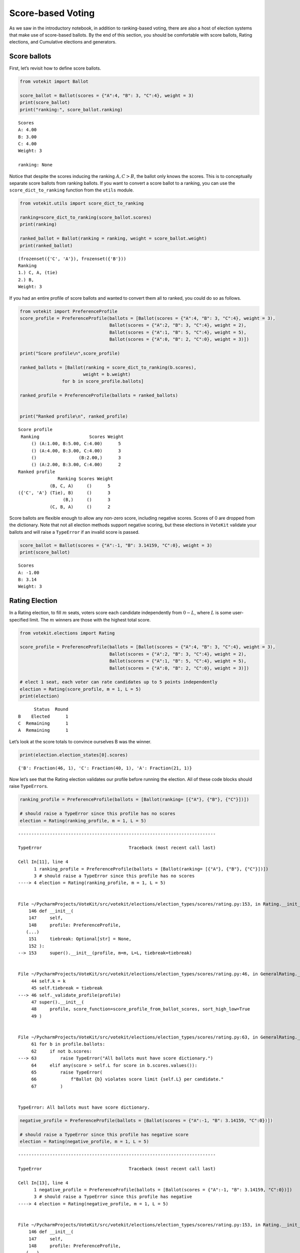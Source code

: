 Score-based Voting
==================

As we saw in the introductory notebook, in addition to ranking-based
voting, there are also a host of election systems that make use of
score-based ballots. By the end of this section, you should be
comfortable with score ballots, Rating elections, and Cumulative
elections and generators.

Score ballots
-------------

First, let’s revisit how to define score ballots.

.. code:: ipython3

    from votekit import Ballot
    
    score_ballot = Ballot(scores = {"A":4, "B": 3, "C":4}, weight = 3)
    print(score_ballot)
    print("ranking:", score_ballot.ranking)


.. parsed-literal::

    Scores
    A: 4.00
    B: 3.00
    C: 4.00
    Weight: 3
    
    ranking: None


Notice that despite the scores inducing the ranking :math:`{A,C}>B`,
the ballot only knows the scores. This is to conceptually separate score
ballots from ranking ballots. If you want to convert a score ballot to a
ranking, you can use the ``score_dict_to_ranking`` function from the
``utils`` module.

.. code:: ipython3

    from votekit.utils import score_dict_to_ranking
    
    ranking=score_dict_to_ranking(score_ballot.scores)
    print(ranking)
    
    ranked_ballot = Ballot(ranking = ranking, weight = score_ballot.weight)
    print(ranked_ballot)


.. parsed-literal::

    (frozenset({'C', 'A'}), frozenset({'B'}))
    Ranking
    1.) C, A, (tie)
    2.) B, 
    Weight: 3
    


If you had an entire profile of score ballots and wanted to convert them
all to ranked, you could do so as follows.

.. code:: ipython3

    from votekit import PreferenceProfile
    score_profile = PreferenceProfile(ballots = [Ballot(scores = {"A":4, "B": 3, "C":4}, weight = 3),
                                      Ballot(scores = {"A":2, "B": 3, "C":4}, weight = 2),
                                      Ballot(scores = {"A":1, "B": 5, "C":4}, weight = 5),
                                      Ballot(scores = {"A":0, "B": 2, "C":0}, weight = 3)])
    
    print("Score profile\n",score_profile)
    
    ranked_ballots = [Ballot(ranking = score_dict_to_ranking(b.scores),
                            weight = b.weight) 
                    for b in score_profile.ballots]
    
    ranked_profile = PreferenceProfile(ballots = ranked_ballots)
    
    
    print("Ranked profile\n", ranked_profile)


.. parsed-literal::

    Score profile
     Ranking                   Scores Weight
         () (A:1.00, B:5.00, C:4.00)      5
         () (A:4.00, B:3.00, C:4.00)      3
         ()                (B:2.00,)      3
         () (A:2.00, B:3.00, C:4.00)      2
    Ranked profile
                   Ranking Scores Weight
                (B, C, A)     ()      5
    ({'C', 'A'} (Tie), B)     ()      3
                     (B,)     ()      3
                (C, B, A)     ()      2


Score ballots are flexible enough to allow any non-zero score, including
negative scores. Scores of 0 are dropped from the dictionary. Note that
not all election methods support negative scoring, but these elections
in ``VoteKit`` validate your ballots and will raise a ``TypeError`` if
an invalid score is passed.

.. code:: ipython3

    score_ballot = Ballot(scores = {"A":-1, "B": 3.14159, "C":0}, weight = 3)
    print(score_ballot)


.. parsed-literal::

    Scores
    A: -1.00
    B: 3.14
    Weight: 3
    


Rating Election
---------------

In a Rating election, to fill :math:`m` seats, voters score each
candidate independently from :math:`0-L`, where :math:`L` is some
user-specified limit. The :math:`m` winners are those with the highest
total score.

.. code:: ipython3

    from votekit.elections import Rating
    
    score_profile = PreferenceProfile(ballots = [Ballot(scores = {"A":4, "B": 3, "C":4}, weight = 3),
                                      Ballot(scores = {"A":2, "B": 3, "C":4}, weight = 2),
                                      Ballot(scores = {"A":1, "B": 5, "C":4}, weight = 5),
                                      Ballot(scores = {"A":0, "B": 2, "C":0}, weight = 3)])
    
    # elect 1 seat, each voter can rate candidates up to 5 points independently
    election = Rating(score_profile, m = 1, L = 5)
    print(election)


.. parsed-literal::

          Status  Round
    B    Elected      1
    C  Remaining      1
    A  Remaining      1


Let’s look at the score totals to convince ourselves B was the winner.

.. code:: ipython3

    print(election.election_states[0].scores)


.. parsed-literal::

    {'B': Fraction(46, 1), 'C': Fraction(40, 1), 'A': Fraction(21, 1)}


Now let’s see that the Rating election validates our profile before
running the election. All of these code blocks should raise
``TypeError``\ s.

.. code:: ipython3

    ranking_profile = PreferenceProfile(ballots = [Ballot(ranking= [{"A"}, {"B"}, {"C"}])])
    
    # should raise a TypeError since this profile has no scores
    election = Rating(ranking_profile, m = 1, L = 5)


::


    ---------------------------------------------------------------------------

    TypeError                                 Traceback (most recent call last)

    Cell In[11], line 4
          1 ranking_profile = PreferenceProfile(ballots = [Ballot(ranking= [{"A"}, {"B"}, {"C"}])])
          3 # should raise a TypeError since this profile has no scores
    ----> 4 election = Rating(ranking_profile, m = 1, L = 5)


    File ~/PycharmProjects/VoteKit/src/votekit/elections/election_types/scores/rating.py:153, in Rating.__init__(self, profile, m, L, tiebreak)
        146 def __init__(
        147     self,
        148     profile: PreferenceProfile,
       (...)
        151     tiebreak: Optional[str] = None,
        152 ):
    --> 153     super().__init__(profile, m=m, L=L, tiebreak=tiebreak)


    File ~/PycharmProjects/VoteKit/src/votekit/elections/election_types/scores/rating.py:46, in GeneralRating.__init__(self, profile, m, L, k, tiebreak)
         44 self.k = k
         45 self.tiebreak = tiebreak
    ---> 46 self._validate_profile(profile)
         47 super().__init__(
         48     profile, score_function=score_profile_from_ballot_scores, sort_high_low=True
         49 )


    File ~/PycharmProjects/VoteKit/src/votekit/elections/election_types/scores/rating.py:63, in GeneralRating._validate_profile(self, profile)
         61 for b in profile.ballots:
         62     if not b.scores:
    ---> 63         raise TypeError("All ballots must have score dictionary.")
         64     elif any(score > self.L for score in b.scores.values()):
         65         raise TypeError(
         66             f"Ballot {b} violates score limit {self.L} per candidate."
         67         )


    TypeError: All ballots must have score dictionary.


.. code:: ipython3

    negative_profile = PreferenceProfile(ballots = [Ballot(scores = {"A":-1, "B": 3.14159, "C":0})])
    
    # should raise a TypeError since this profile has negative score
    election = Rating(negative_profile, m = 1, L = 5)


::


    ---------------------------------------------------------------------------

    TypeError                                 Traceback (most recent call last)

    Cell In[13], line 4
          1 negative_profile = PreferenceProfile(ballots = [Ballot(scores = {"A":-1, "B": 3.14159, "C":0})])
          3 # should raise a TypeError since this profile has negative
    ----> 4 election = Rating(negative_profile, m = 1, L = 5)


    File ~/PycharmProjects/VoteKit/src/votekit/elections/election_types/scores/rating.py:153, in Rating.__init__(self, profile, m, L, tiebreak)
        146 def __init__(
        147     self,
        148     profile: PreferenceProfile,
       (...)
        151     tiebreak: Optional[str] = None,
        152 ):
    --> 153     super().__init__(profile, m=m, L=L, tiebreak=tiebreak)


    File ~/PycharmProjects/VoteKit/src/votekit/elections/election_types/scores/rating.py:46, in GeneralRating.__init__(self, profile, m, L, k, tiebreak)
         44 self.k = k
         45 self.tiebreak = tiebreak
    ---> 46 self._validate_profile(profile)
         47 super().__init__(
         48     profile, score_function=score_profile_from_ballot_scores, sort_high_low=True
         49 )


    File ~/PycharmProjects/VoteKit/src/votekit/elections/election_types/scores/rating.py:69, in GeneralRating._validate_profile(self, profile)
         65     raise TypeError(
         66         f"Ballot {b} violates score limit {self.L} per candidate."
         67     )
         68 elif any(score < 0 for score in b.scores.values()):
    ---> 69     raise TypeError(f"Ballot {b} must have non-negative scores.")
         71 if self.k:
         72     if sum(b.scores.values()) > self.k:


    TypeError: Ballot Scores
    A: -1.00
    B: 3.14
    Weight: 1
     must have non-negative scores.


.. code:: ipython3

    over_L_profile = PreferenceProfile(ballots = [Ballot(scores = {"A":0, "B": 10, "C":1})])
    
    # should raise a TypeError since this profile has score over 5
    election = Rating(over_L_profile, m = 1, L = 5)


::


    ---------------------------------------------------------------------------

    TypeError                                 Traceback (most recent call last)

    Cell In[14], line 4
          1 over_L_profile = PreferenceProfile(ballots = [Ballot(scores = {"A":0, "B": 10, "C":1})])
          3 # should raise a TypeError since this profile has score over 5
    ----> 4 election = Rating(over_L_profile, m = 1, L = 5)


    File ~/PycharmProjects/VoteKit/src/votekit/elections/election_types/scores/rating.py:153, in Rating.__init__(self, profile, m, L, tiebreak)
        146 def __init__(
        147     self,
        148     profile: PreferenceProfile,
       (...)
        151     tiebreak: Optional[str] = None,
        152 ):
    --> 153     super().__init__(profile, m=m, L=L, tiebreak=tiebreak)


    File ~/PycharmProjects/VoteKit/src/votekit/elections/election_types/scores/rating.py:46, in GeneralRating.__init__(self, profile, m, L, k, tiebreak)
         44 self.k = k
         45 self.tiebreak = tiebreak
    ---> 46 self._validate_profile(profile)
         47 super().__init__(
         48     profile, score_function=score_profile_from_ballot_scores, sort_high_low=True
         49 )


    File ~/PycharmProjects/VoteKit/src/votekit/elections/election_types/scores/rating.py:65, in GeneralRating._validate_profile(self, profile)
         63     raise TypeError("All ballots must have score dictionary.")
         64 elif any(score > self.L for score in b.scores.values()):
    ---> 65     raise TypeError(
         66         f"Ballot {b} violates score limit {self.L} per candidate."
         67     )
         68 elif any(score < 0 for score in b.scores.values()):
         69     raise TypeError(f"Ballot {b} must have non-negative scores.")


    TypeError: Ballot Scores
    B: 10.00
    C: 1.00
    Weight: 1
     violates score limit 5 per candidate.


Cumulative election
-------------------

In a Cumulative election, voters can score each candidate as in a Rating
election, but have a total budget of :math:`m` points, where
:math:`m` is the number of seats to be filled. This means candidates
cannot be scored independently, the total must sum to no more than
:math:`m`.

Winners are those with highest total score. Giving a candidate multiple
points is known as “plumping” the vote.

.. code:: ipython3

    from votekit.elections import Cumulative
    
    score_profile = PreferenceProfile(ballots = [Ballot(scores = {"A":2, "B": 0, "C":0}, weight = 3),
                                      Ballot(scores = {"A":1, "B": 1, "C":0}, weight = 2),
                                      Ballot(scores = {"A":0, "B": 0, "C":2}, weight = 5),
                                      Ballot(scores = {"A":0, "B": 2, "C":0}, weight = 4)])
    
    # elect 2 seat, each voter can rate candidates up to 2 points total
    election = Cumulative(score_profile, m = 2)
    print(election)
    print(election.get_ranking())
    print(election.election_states[0].scores)


.. parsed-literal::

          Status  Round
    B    Elected      1
    C    Elected      1
    A  Remaining      1
    (frozenset({'B', 'C'}), frozenset({'A'}))
    {'B': Fraction(10, 1), 'C': Fraction(10, 1), 'A': Fraction(8, 1)}


Here, B and C tied for 10 points and are thus elected in the same set.

Again, the Cumulative class does validation for us.

.. code:: ipython3

    over_m_profile = PreferenceProfile(ballots = [Ballot(scores = {"A":0, "B": 2, "C":1})])
    
    # should raise a TypeError since this profile has total score over 2
    election = Cumulative(over_m_profile, m = 2)


::


    ---------------------------------------------------------------------------

    TypeError                                 Traceback (most recent call last)

    Cell In[22], line 4
          1 over_m_profile = PreferenceProfile(ballots = [Ballot(scores = {"A":0, "B": 2, "C":1})])
          3 # should raise a TypeError since this profile has total score over 2
    ----> 4 election = Cumulative(over_m_profile, m = 2)


    File ~/PycharmProjects/VoteKit/src/votekit/elections/election_types/scores/rating.py:197, in Cumulative.__init__(self, profile, m, tiebreak)
        194 def __init__(
        195     self, profile: PreferenceProfile, m: int = 1, tiebreak: Optional[str] = None
        196 ):
    --> 197     super().__init__(profile, m=m, k=m, tiebreak=tiebreak)


    File ~/PycharmProjects/VoteKit/src/votekit/elections/election_types/scores/rating.py:179, in Limited.__init__(self, profile, m, k, tiebreak)
        177     raise ValueError("k must be less than or equal to m.")
        178 # if budget is k, limit per candidate is k
    --> 179 super().__init__(profile, m=m, L=k, k=k, tiebreak=tiebreak)


    File ~/PycharmProjects/VoteKit/src/votekit/elections/election_types/scores/rating.py:46, in GeneralRating.__init__(self, profile, m, L, k, tiebreak)
         44 self.k = k
         45 self.tiebreak = tiebreak
    ---> 46 self._validate_profile(profile)
         47 super().__init__(
         48     profile, score_function=score_profile_from_ballot_scores, sort_high_low=True
         49 )


    File ~/PycharmProjects/VoteKit/src/votekit/elections/election_types/scores/rating.py:73, in GeneralRating._validate_profile(self, profile)
         71 if self.k:
         72     if sum(b.scores.values()) > self.k:
    ---> 73         raise TypeError(f"Ballot {b} violates total score budget {self.k}.")


    TypeError: Ballot Scores
    B: 2.00
    C: 1.00
    Weight: 1
     violates total score budget 2.


Cumulative generator
--------------------

We have a ballot generator that generates cumulative style ballots from
a preference interval. It samples with replacement, thus allowing for
the possibility that you give one candidate multiple points (this is
known as “plumping”).

.. code:: ipython3

    import votekit.ballot_generator as bg
    from votekit import PreferenceInterval
    
    m = 2
    bloc_voter_prop = {"all_voters": 1}
    slate_to_candidates= {"all_voters": ["A", "B", "C"]}
    
    # the preference interval (80,15,5)
    pref_intervals_by_bloc = {"all_voters":  
                              {"all_voters": PreferenceInterval({"A": .80,  "B": .15,  "C": .05})}
                              }
    
    cohesion_parameters = {"all_voters": {"all_voters": 1}}
    
    # the num_votes parameter says how many total points the voter is given
    # for a cumulative election, this is m, the number of seats
    # in a limited election, this could be less than m
    cumu = bg.name_Cumulative(pref_intervals_by_bloc = pref_intervals_by_bloc,
                         bloc_voter_prop = bloc_voter_prop,
                         slate_to_candidates = slate_to_candidates,
                         cohesion_parameters=cohesion_parameters,
                          num_votes=m)
    
    profile = cumu.generate_profile(number_of_ballots = 100)
    print(profile)


.. parsed-literal::

    Ranking           Scores Weight
         ()        (A:2.00,)     63
         () (A:1.00, B:1.00)     28
         () (A:1.00, C:1.00)      5
         () (B:1.00, C:1.00)      2
         ()        (B:2.00,)      2


Verify that the ballots make sense given the interval. A should receive
the most votes.

.. code:: ipython3

    Cumulative(profile, m)




.. parsed-literal::

          Status  Round
    A    Elected      1
    B    Elected      1
    C  Remaining      1



**Try it yourself**
~~~~~~~~~~~~~~~~~~~

   Change the preference interval and rerun the election. Does the
   profile make sense?

Conclusion
----------

You have now seen score ballots, Rating elections, and Cumulative
elections and generators. ``VoteKit`` also implements Limited elections,
as well as approval elections, which are like score-based elections but
each candidate can only be scored 0 or 1.

